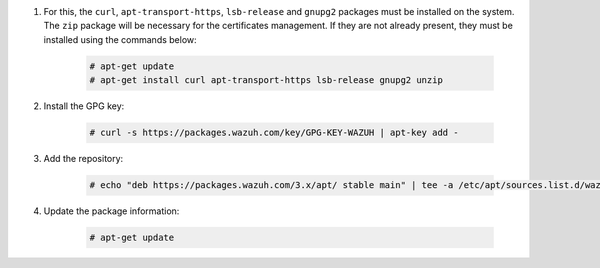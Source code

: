 .. Copyright (C) 2020 Wazuh, Inc.

#. For this, the ``curl``, ``apt-transport-https``, ``lsb-release`` and ``gnupg2`` packages must be installed on the system. The ``zip`` package will be necessary for the certificates management. If they are not already present, they must be installed using the commands below:

    .. code-block:: console

      # apt-get update
      # apt-get install curl apt-transport-https lsb-release gnupg2 unzip

#. Install the GPG key:

    .. code-block:: console

      # curl -s https://packages.wazuh.com/key/GPG-KEY-WAZUH | apt-key add -

#. Add the repository:

    .. code-block:: console

      # echo "deb https://packages.wazuh.com/3.x/apt/ stable main" | tee -a /etc/apt/sources.list.d/wazuh.list

#. Update the package information:

    .. code-block:: console

      # apt-get update

.. End of include file
